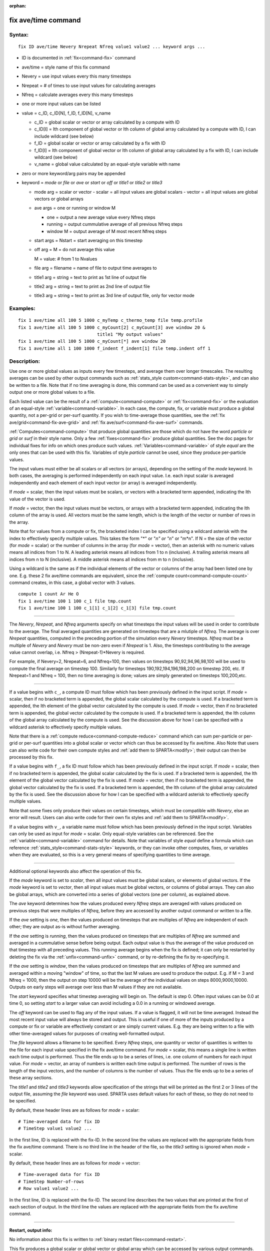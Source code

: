 :orphan:

.. index:: fix ave/time



.. _command-fix-ave-time:

####################
fix ave/time command
####################


*******
Syntax:
*******

::

   fix ID ave/time Nevery Nrepeat Nfreq value1 value2 ... keyword args ... 

-  ID is documented in :ref:`fix<command-fix>` command
-  ave/time = style name of this fix command
-  Nevery = use input values every this many timesteps
-  Nrepeat = # of times to use input values for calculating averages
-  Nfreq = calculate averages every this many timesteps
-  one or more input values can be listed
-  value = c_ID, c_ID[N], f_ID, f_ID[N], v_name

   - c_ID = global scalar or vector or array calculated by a compute with ID
   - c_ID[I] = Ith component of global vector or Ith column of global array calculated by a compute with ID, I can include wildcard (see below)
   - f_ID = global scalar or vector or array calculated by a fix with ID
   - f_ID[I] = Ith component of global vector or Ith column of global array calculated by a fix with ID, I can include wildcard (see below)
   - v_name = global value calculated by an equal-style variable with name 

-  zero or more keyword/arg pairs may be appended

-  keyword = *mode* or *file* or *ave* or *start* or *off* or *title1*
   or *title2* or *title3*

   - mode arg = scalar or vector
     - scalar = all input values are global scalars
     - vector = all input values are global vectors or global arrays
   - ave args = one or running or window M
     
     - one = output a new average value every Nfreq steps
     - running = output cummulative average of all previous Nfreq steps
     - window M = output average of M most recent Nfreq steps

   - start args = Nstart = start averaging on this timestep

   - off arg = M = do not average this value

     M = value: # from 1 to Nvalues

   - file arg = filename = name of file to output time averages to

   - title1 arg = string = text to print as 1st line of output file

   - title2 arg = string  = text to print as 2nd line of output file

   - title3 arg = string = text to print as 3rd line of output file, only for vector mode 

*********
Examples:
*********

::

   fix 1 ave/time all 100 5 1000 c_myTemp c_thermo_temp file temp.profile
   fix 1 ave/time all 100 5 1000 c_myCount[2] c_myCount[3] ave window 20 &
                                 title1 "My output values"
   fix 1 ave/time all 100 5 1000 c_myCount[*] ave window 20
   fix 1 ave/time all 1 100 1000 f_indent f_indent[1] file temp.indent off 1 

************
Description:
************

Use one or more global values as inputs every few timesteps, and average
them over longer timescales. The resulting averages can be used by other
output commands such as :ref:`stats_style custom<command-stats-style>`, and
can also be written to a file. Note that if no time averaging is done,
this command can be used as a convenient way to simply output one or
more global values to a file.

Each listed value can be the result of a :ref:`compute<command-compute>` or
:ref:`fix<command-fix>` or the evaluation of an equal-style
:ref:`variable<command-variable>`. In each case, the compute, fix, or
variable must produce a global quantity, not a per-grid or per-surf
quantity. If you wish to time-average those quantities, see the :ref:`fix ave/grid<command-fix-ave-grid>` and :ref:`fix ave/surf<command-fix-ave-surf>`
commands.

:ref:`Computes<command-compute>` that produce global quantities are those
which do not have the word *particle* or *grid* or *surf* in their style
name. Only a few :ref:`fixes<command-fix>` produce global quantities. See the
doc pages for individual fixes for info on which ones produce such
values. :ref:`Variables<command-variable>` of style *equal* are the only ones
that can be used with this fix. Variables of style *particle* cannot be
used, since they produce per-particle values.

The input values must either be all scalars or all vectors (or arrays),
depending on the setting of the *mode* keyword. In both cases, the
averaging is performed independently on each input value. I.e. each
input scalar is averaged independently and each element of each input
vector (or array) is averaged independently.

If *mode* = scalar, then the input values must be scalars, or vectors
with a bracketed term appended, indicating the Ith value of the vector
is used.

If *mode* = vector, then the input values must be vectors, or arrays
with a bracketed term appended, indicating the Ith column of the array
is used. All vectors must be the same length, which is the length of the
vector or number of rows in the array.

Note that for values from a compute or fix, the bracketed index I can be
specified using a wildcard asterisk with the index to effectively
specify multiple values. This takes the form "*" or "*n" or "n*" or
"m*n". If N = the size of the vector (for *mode* = scalar) or the number
of columns in the array (for *mode* = vector), then an asterisk with no
numeric values means all indices from 1 to N. A leading asterisk means
all indices from 1 to n (inclusive). A trailing asterisk means all
indices from n to N (inclusive). A middle asterisk means all indices
from m to n (inclusive).

Using a wildcard is the same as if the individual elements of the vector
or columns of the array had been listed one by one. E.g. these 2 fix
ave/time commands are equivalent, since the :ref:`compute count<command-compute-count>` command creates, in this case, a global
vector with 3 values.

::

   compute 1 count Ar He O
   fix 1 ave/time 100 1 100 c_1 file tmp.count
   fix 1 ave/time 100 1 100 c_1[1] c_1[2] c_1[3] file tmp.count 

--------------

The *Nevery*, *Nrepeat*, and *Nfreq* arguments specify on what timesteps
the input values will be used in order to contribute to the average. The
final averaged quantities are generated on timesteps that are a mlutiple
of *Nfreq*. The average is over *Nrepeat* quantities, computed in the
preceding portion of the simulation every *Nevery* timesteps. *Nfreq*
must be a multiple of *Nevery* and *Nevery* must be non-zero even if
*Nrepeat* is 1. Also, the timesteps contributing to the average value
cannot overlap, i.e. Nfreq > (Nrepeat-1)*Nevery is required.

For example, if Nevery=2, Nrepeat=6, and Nfreq=100, then values on
timesteps 90,92,94,96,98,100 will be used to compute the final average
on timestep 100. Similarly for timesteps 190,192,194,196,198,200 on
timestep 200, etc. If Nrepeat=1 and Nfreq = 100, then no time averaging
is done; values are simply generated on timesteps 100,200,etc.

--------------

If a value begins with ``c_``, a compute ID must follow which has been
previously defined in the input script. If *mode* = scalar, then if no
bracketed term is appended, the global scalar calculated by the compute
is used. If a bracketed term is appended, the Ith element of the global
vector calculated by the compute is used. If *mode* = vector, then if no
bracketed term is appended, the global vector calculated by the compute
is used. If a bracketed term is appended, the Ith column of the global
array calculated by the compute is used. See the discussion above for
how I can be specified with a wildcard asterisk to effectively specify
multiple values.

Note that there is a :ref:`compute reduce<command-compute-reduce>` command
which can sum per-particle or per-grid or per-surf quantities into a
global scalar or vector which can thus be accessed by fix ave/time. Also
Note that users can also write code for their own compute styles and
:ref:`add them to SPARTA<modify>`; their output can then be
processed by this fix.

If a value begins with ``f_``, a fix ID must follow which has been
previously defined in the input script. If *mode* = scalar, then if no
bracketed term is appended, the global scalar calculated by the fix is
used. If a bracketed term is appended, the Ith element of the global
vector calculated by the fix is used. If *mode* = vector, then if no
bracketed term is appended, the global vector calculated by the fix is
used. If a bracketed term is appended, the Ith column of the global
array calculated by the fix is used. See the discussion above for how I
can be specified with a wildcard asterisk to effectively specify
multiple values.

Note that some fixes only produce their values on certain timesteps,
which must be compatible with *Nevery*, else an error will result. Users
can also write code for their own fix styles and :ref:`add them to SPARTA<modify>`.

If a value begins with ``v_``, a variable name must follow which has been
previously defined in the input script. Variables can only be used as
input for *mode* = scalar. Only equal-style variables can be referenced.
See the :ref:`variable<command-variable>` command for details. Note that
variables of style *equal* define a formula which can reference
:ref:`stats_style<command-stats-style>` keywords, or they can invoke other
computes, fixes, or variables when they are evaluated, so this is a very
general means of specifying quantities to time average.

--------------

Additional optional keywords also affect the operation of this fix.

If the *mode* keyword is set to *scalar*, then all input values must be
global scalars, or elements of global vectors. If the *mode* keyword is
set to *vector*, then all input values must be global vectors, or
columns of global arrays. They can also be global arrays, which are
converted into a series of global vectors (one per column), as explained
above.

The *ave* keyword determines how the values produced every *Nfreq* steps
are averaged with values produced on previous steps that were multiples
of *Nfreq*, before they are accessed by another output command or
written to a file.

If the *ave* setting is *one*, then the values produced on timesteps
that are multiples of *Nfreq* are independent of each other; they are
output as-is without further averaging.

If the *ave* setting is *running*, then the values produced on timesteps
that are multiples of *Nfreq* are summed and averaged in a cummulative
sense before being output. Each output value is thus the average of the
value produced on that timestep with all preceding values. This running
average begins when the fix is defined; it can only be restarted by
deleting the fix via the :ref:`unfix<command-unfix>` command, or by
re-defining the fix by re-specifying it.

If the *ave* setting is *window*, then the values produced on timesteps
that are multiples of *Nfreq* are summed and averaged within a moving
"window" of time, so that the last M values are used to produce the
output. E.g. if M = 3 and Nfreq = 1000, then the output on step 10000
will be the average of the individual values on steps 8000,9000,10000.
Outputs on early steps will average over less than M values if they are
not available.

The *start* keyword specifies what timestep averaging will begin on. The
default is step 0. Often input values can be 0.0 at time 0, so setting
*start* to a larger value can avoid including a 0.0 in a running or
windowed average.

The *off* keyword can be used to flag any of the input values. If a
value is flagged, it will not be time averaged. Instead the most recent
input value will always be stored and output. This is useful if one of
more of the inputs produced by a compute or fix or variable are
effectively constant or are simply current values. E.g. they are being
written to a file with other time-averaged values for purposes of
creating well-formatted output.

The *file* keyword allows a filename to be specified. Every *Nfreq*
steps, one quantity or vector of quantities is written to the file for
each input value specified in the fix ave/time command. For *mode* =
scalar, this means a single line is written each time output is
performed. Thus the file ends up to be a series of lines, i.e. one
column of numbers for each input value. For *mode* = vector, an array of
numbers is written each time output is performed. The number of rows is
the length of the input vectors, and the number of columns is the number
of values. Thus the file ends up to be a series of these array sections.

The *title1* and *title2* and *title3* keywords allow specification of
the strings that will be printed as the first 2 or 3 lines of the output
file, assuming the *file* keyword was used. SPARTA uses default values
for each of these, so they do not need to be specified.

By default, these header lines are as follows for *mode* = scalar:

::

   # Time-averaged data for fix ID
   # TimeStep value1 value2 ... 

In the first line, ID is replaced with the fix-ID. In the second line
the values are replaced with the appropriate fields from the fix
ave/time command. There is no third line in the header of the file, so
the *title3* setting is ignored when *mode* = scalar.

By default, these header lines are as follows for *mode* = vector:

::

   # Time-averaged data for fix ID
   # TimeStep Number-of-rows
   # Row value1 value2 ... 

In the first line, ID is replaced with the fix-ID. The second line
describes the two values that are printed at the first of each section
of output. In the third line the values are replaced with the
appropriate fields from the fix ave/time command.

--------------

**Restart, output info:**

No information about this fix is written to :ref:`binary restart files<command-restart>`.

This fix produces a global scalar or global vector or global array which
can be accessed by various output commands. The values can only be
accessed on timesteps that are multiples of *Nfreq* since that is when
averaging is performed.

A scalar is produced if only a single input value is averaged and *mode*
= scalar. A vector is produced if multiple input values are averaged for
*mode* = scalar, or a single input value for *mode* = vector. In the
first case, the length of the vector is the number of inputs. In the
second case, the length of the vector is the same as the length of the
input vector. An array is produced if multiple input values are averaged
and *mode* = vector. The global array has # of rows = length of the
input vectors and # of columns = number of inputs.

*************
Restrictions:
*************
 none

*****************
Related commands:
*****************

:ref:`command-compute`,
:ref:`command-fix-ave-surf`,
:ref:`command-variable`

********
Default:
********
 none

The option defaults are mode = scalar, ave = one, start = 0, no file
output, title 1,2,3 = strings as described above, and no off settings
for any input values.

